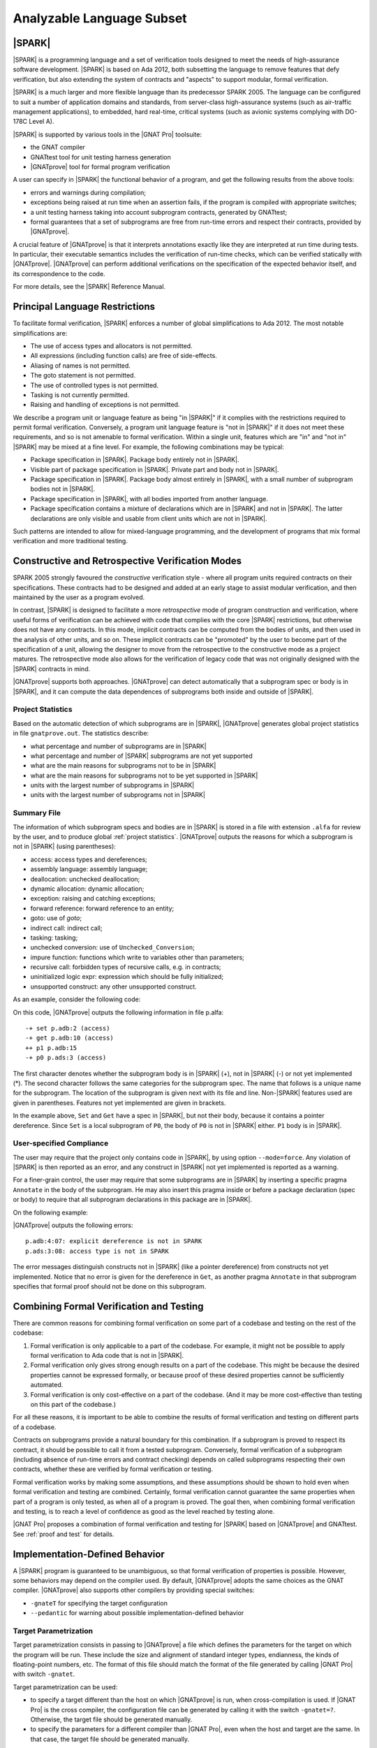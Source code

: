 Analyzable Language Subset
==========================

.. A lot of the material in this chapter is copied from the Introduction of
   SPARK 2014 RM.

|SPARK|
-------

|SPARK| is a programming language and a set of verification tools designed to
meet the needs of high-assurance software development.  |SPARK| is based on Ada
2012, both subsetting the language to remove features that defy verification,
but also extending the system of contracts and "aspects" to support modular,
formal verification.

|SPARK| is a much larger and more flexible language than its predecessor
SPARK 2005. The language can be configured to suit a number of application
domains and standards, from server-class high-assurance systems (such as
air-traffic management applications), to embedded, hard real-time, critical
systems (such as avionic systems complying with DO-178C Level A).

|SPARK| is supported by various tools in the |GNAT Pro| toolsuite:

* the GNAT compiler
* GNATtest tool for unit testing harness generation
* |GNATprove| tool for formal program verification

A user can specify in |SPARK| the functional behavior of a program, and get
the following results from the above tools:

* errors and warnings during compilation;
* exceptions being raised at run time when an assertion fails, if the program
  is compiled with appropriate switches;
* a unit testing harness taking into account subprogram contracts, generated by
  GNATtest;
* formal guarantees that a set of subprograms are free from run-time errors and
  respect their contracts, provided by |GNATprove|.

A crucial feature of |GNATprove| is that it interprets annotations exactly like
they are interpreted at run time during tests. In particular, their executable
semantics includes the verification of run-time checks, which can be verified
statically with |GNATprove|.  |GNATprove| can perform additional verifications
on the specification of the expected behavior itself, and its correspondence to
the code.

For more details, see the |SPARK| Reference Manual.

Principal Language Restrictions
-------------------------------

To facilitate formal verification, |SPARK| enforces a number of global
simplifications to Ada 2012. The most notable simplifications are:

- The use of access types and allocators is not permitted.

- All expressions (including function calls) are free of side-effects.

- Aliasing of names is not permitted.

- The goto statement is not permitted.

- The use of controlled types is not permitted.

- Tasking is not currently permitted.

- Raising and handling of exceptions is not permitted.

We describe a program unit or language feature as being "in |SPARK|" if it
complies with the restrictions required to permit formal verification.
Conversely, a program unit language feature is "not in |SPARK|" if it does not
meet these requirements, and so is not amenable to formal verification. Within
a single unit, features which are "in" and "not in" |SPARK| may be mixed at a
fine level. For example, the following combinations may be typical:

- Package specification in |SPARK|. Package body entirely not in |SPARK|.

- Visible part of package specification in |SPARK|. Private part and body not
  in |SPARK|.

- Package specification in |SPARK|. Package body almost entirely in |SPARK|,
  with a small number of subprogram bodies not in |SPARK|.

- Package specification in |SPARK|, with all bodies imported from another
  language.

- Package specification contains a mixture of declarations which are in |SPARK|
  and not in |SPARK|.  The latter declarations are only visible and usable from
  client units which are not in |SPARK|.

Such patterns are intended to allow for mixed-language programming, and the
development of programs that mix formal verification and more traditional
testing.

Constructive and Retrospective Verification Modes
-------------------------------------------------

SPARK 2005 strongly favoured the *constructive* verification style - where all
program units required contracts on their specifications.  These
contracts had to be designed and added at an early stage to assist modular
verification, and then maintained by the user as a program evolved.

In contrast, |SPARK| is designed to facilitate a more *retrospective* mode of
program construction and verification, where useful forms of verification can
be achieved with code that complies with the core |SPARK| restrictions, but
otherwise does not have any contracts.  In this mode, implicit contracts can be
computed from the bodies of units, and then used in the analysis of other
units, and so on.  These implicit contracts can be "promoted" by the user to
become part of the specification of a unit, allowing the designer to move from
the retrospective to the constructive mode as a project matures.  The
retrospective mode also allows for the verification of legacy code that was not
originally designed with the |SPARK| contracts in mind.

|GNATprove| supports both approaches. |GNATprove| can detect automatically that
a subprogram spec or body is in |SPARK|, and it can compute the data
dependences of subprograms both inside and outside of |SPARK|.

.. _project statistics:

Project Statistics
^^^^^^^^^^^^^^^^^^

Based on the automatic detection of which subprograms are in |SPARK|,
|GNATprove| generates global project statistics in file ``gnatprove.out``. The
statistics describe:

* what percentage and number of subprograms are in |SPARK|
* what percentage and number of |SPARK| subprograms are not yet supported
* what are the main reasons for subprograms not to be in |SPARK|
* what are the main reasons for subprograms not to be yet supported in |SPARK|
* units with the largest number of subprograms in |SPARK|
* units with the largest number of subprograms not in |SPARK|

.. _summary file:

Summary File
^^^^^^^^^^^^

The information of which subprogram specs and bodies are in |SPARK| is stored
in a file with extension ``.alfa`` for review by the user, and to produce
global :ref:`project statistics`. |GNATprove| outputs the reasons for which a
subprogram is not in |SPARK| (using parentheses):

* access: access types and dereferences;
* assembly language: assembly language;
* deallocation: unchecked deallocation;
* dynamic allocation: dynamic allocation;
* exception: raising and catching exceptions;
* forward reference: forward reference to an entity;
* goto: use of *goto*;
* indirect call: indirect call;
* tasking: tasking;
* unchecked conversion: use of ``Unchecked_Conversion``;
* impure function: functions which write to variables other than parameters;
* recursive call: forbidden types of recursive calls, e.g. in contracts;
* uninitialized logic expr: expression which should be fully initialized;
* unsupported construct: any other unsupported construct.

As an example, consider the following code:

.. code-block:: ada
   :linenos:

    package P is
       X : access Boolean;
       procedure P0;
    end P;

.. code-block:: ada
   :linenos:

    package body P is
       procedure Set is
       begin
	  X.all := True;
       end Set;

       procedure P0 is
	  Y : Boolean;

	  function Get return Boolean is
	  begin
	     return X.all;
	  end Get;

	  procedure P1 is
	  begin
	     if not Get then
		return;
	     end if;
	     Y := True;
	  end P1;
       begin
	  Set;
	  P1;
       end P0;
    end P;

On this code, |GNATprove| outputs the following information in file p.alfa::

   -+ set p.adb:2 (access)
   -+ get p.adb:10 (access)
   ++ p1 p.adb:15
   -+ p0 p.ads:3 (access)

The first character denotes whether the subprogram body is in |SPARK| (+), not
in |SPARK| (-) or not yet implemented (*). The second character follows the
same categories for the subprogram spec. The name that follows is a unique name
for the subprogram. The location of the subprogram is given next with its file
and line. Non-|SPARK| features used are given in parentheses. Features not yet
implemented are given in brackets.

In the example above, ``Set`` and ``Get`` have a spec in |SPARK|, but not their
body, because it contains a pointer dereference.  Since ``Set`` is a local
subprogram of ``P0``, the body of ``P0`` is not in |SPARK| either. ``P1`` body
is in |SPARK|.

User-specified Compliance
^^^^^^^^^^^^^^^^^^^^^^^^^

The user may require that the project only contains code in |SPARK|, by using
option ``--mode=force``. Any violation of |SPARK| is then reported as an error,
and any construct in |SPARK| not yet implemented is reported as a warning.

For a finer-grain control, the user may require that some subprograms are in
|SPARK| by inserting a specific pragma ``Annotate`` in the body of the
subprogram. He may also insert this pragma inside or before a package
declaration (spec or body) to require that all subprogram declarations in this
package are in |SPARK|.

On the following example:

.. code-block:: ada
   :linenos:

    package P is
       pragma Annotate (gnatprove, Force);
       X : access Boolean;
       procedure P0;
    end P;

.. code-block:: ada
   :linenos:

    package body P is
       procedure Set is
       begin
	  X.all := True;
       end Set;

       procedure P0 is
	  Y : Boolean;

	  function Get return Boolean is
	     pragma Annotate (gnatprove, Ignore);
	  begin
	     return X.all;
	  end Get;

	  procedure P1 is
	  begin
	     if not Get then
		return;
	     end if;
	     Y := True;
	  end P1;
       begin
	  Set;
	  P1;
       end P0;
    end P;

|GNATprove| outputs the following errors::

    p.adb:4:07: explicit dereference is not in SPARK
    p.ads:3:08: access type is not in SPARK

The error messages distinguish constructs not in |SPARK| (like a pointer
dereference) from constructs not yet implemented. Notice that no error is given
for the dereference in ``Get``, as another pragma ``Annotate`` in that
subprogram specifies that formal proof should not be done on this subprogram.

Combining Formal Verification and Testing
-----------------------------------------

There are common reasons for combining formal verification on some part
of a codebase and testing on the rest of the codebase:

#. Formal verification is only applicable to a part of the codebase. For
   example, it might not be possible to apply formal verification to Ada code
   that is not in |SPARK|.

#. Formal verification only gives strong enough results on a part of the
   codebase. This might be because the desired properties cannot be expressed
   formally, or because proof of these desired properties cannot be
   sufficiently automated.

#. Formal verification is only cost-effective on a part of the codebase. (And
   it may be more cost-effective than testing on this part of the codebase.)

For all these reasons, it is important to be able to combine the results of
formal verification and testing on different parts of a codebase.

Contracts on subprograms provide a natural boundary for this combination. If a
subprogram is proved to respect its contract, it should be possible to call it
from a tested subprogram. Conversely, formal verification of a subprogram
(including absence of run-time errors and contract checking) depends on called
subprograms respecting their own contracts, whether these are verified by
formal verification or testing.

Formal verification works by making some assumptions, and these assumptions
should be shown to hold even when formal verification and testing are
combined. Certainly, formal verification cannot guarantee the same
properties when part of a program is only tested, as when all of a program is
proved. The goal then, when combining formal verification and testing, is to
reach a level of confidence as good as the level reached by testing alone.

|GNAT Pro| proposes a combination of formal verification and testing for
|SPARK| based on |GNATprove| and GNATtest. See :ref:`proof and test` for
details.

Implementation-Defined Behavior
-------------------------------

A |SPARK| program is guaranteed to be unambiguous, so that formal verification
of properties is possible. However, some behaviors may depend on the compiler
used. By default, |GNATprove| adopts the same choices as the GNAT
compiler. |GNATprove| also supports other compilers by providing special
switches:

* ``-gnateT`` for specifying the target configuration
* ``--pedantic`` for warning about possible implementation-defined behavior

Target Parametrization
^^^^^^^^^^^^^^^^^^^^^^

Target parametrization consists in passing to |GNATprove| a file which defines
the parameters for the target on which the program will be run. These include
the size and alignment of standard integer types, endianness, the kinds of
floating-point numbers, etc. The format of this file should match the format of
the file generated by calling |GNAT Pro| with switch ``-gnatet``.

Target parametrization can be used:

* to specify a target different than the host on which |GNATprove| is run, when
  cross-compilation is used. If |GNAT Pro| is the cross compiler, the
  configuration file can be generated by calling it with the switch
  ``-gnatet=?``. Otherwise, the target file should be generated manually.
* to specify the parameters for a different compiler than |GNAT Pro|, even when
  the host and target are the same. In that case, the target file should be
  generated manually.

Parenthesized Arithmetic Operations
^^^^^^^^^^^^^^^^^^^^^^^^^^^^^^^^^^^

In Ada, non-parenthesized arithmetic operations could be re-ordered by the
compiler, which may result in a failing computation (due to overflow checking)
becoming a successful one, and vice-versa. By default, |GNATprove| evaluates
allexpressions left-to-right, like GNAT. When the switch ``--pedantic`` is
used, a warning is emitted for every operation that could be re-ordered:

* any operand of a binary adding operation (+,-) that is itself a binary adding
  operation;
* any operand of a binary multiplying operation (\*,/,mod,rem) that is itself a
  binary multiplying operation.

Compiler Permissions
^^^^^^^^^^^^^^^^^^^^

Ada standard defines various ways in which a compiler is allowed to compute a
correct result for a computation instead of raising a run-time error. By
default, |GNATprove| adopts the choices made by GNAT on the platform.  When the
switch ``--pedantic`` is used, |GNATprove| interprets all computations with the
strictest meaning guaranteed by Ada Reference Manual.

For example, the bounds of base types for user-defined types, which define
which computations overflow, may vary depending on the compiler and host/target
architectures. With option ``--pedantic``, all bounds should be set to their
minimum range guaranteed by the Ada standard (worst case). For example, the
following type should have a base type ranging from -10 to 10 (standard
requires a symmetric range with a possible extra negative value)::

    type T is 1 .. 10;

This other type should have a base type ranging from -10 to 9::

    type T is -10 .. 1;

Language Features Not Yet Supported
-----------------------------------

The major features not yet supported are:

* OO programming: tagged types, dispatching
* formal containers
* invariants on types (invariants and predicates)

The prototype version of |GNATprove| outputs in the :ref:`summary file` which
features from |SPARK| are not yet supported and used in the program [using
brackets]:

* aggregate: aggregate extension;
* arithmetic operation: not yet implemented arithmetic operation;
* attribute: not yet implemented attribute;
* concatenation: array concatenation;
* container: formal container;
* dispatch: dispatching;
* expression with action: expression with action;
* multi dim array: multi-dimensional array of dimention > 4;
* pragma: not yet implemented pragma;
* representation clause: representation clause;
* tagged type: tagged type;
* type invariant;
* type predicate;
* operation on arrays: rarely used operation on arrays, such as boolean
  operators;
* iterators: loops with iterators;
* class wide types: class wide types;
* interfaces: interfaces;
* not yet implemented: any other not yet implemented construct.

The purpose of the additional information on features not yet supported is to
allow users to experiment and see which features are more beneficial in their
context, in order to prioritize efficiently their implementation.
